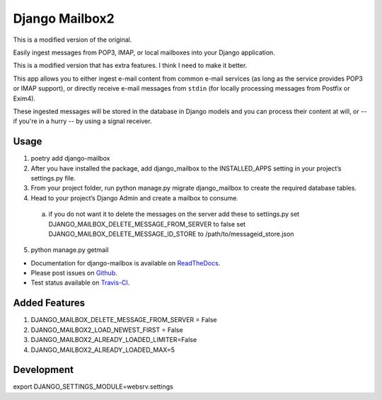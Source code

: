 Django Mailbox2
===============

This is a modified version of the original.

Easily ingest messages from POP3, IMAP, or local mailboxes into your Django application. 

This is a modified version that has extra features. I think I need to make it better.

This app allows you to either ingest e-mail content from common e-mail services (as long as the service provides POP3 or IMAP support),
or directly receive e-mail messages from ``stdin`` (for locally processing messages from Postfix or Exim4).

These ingested messages will be stored in the database in Django models and you can process their content at will,
or -- if you're in a hurry -- by using a signal receiver.


Usage
-----

1. poetry add django-mailbox

2. After you have installed the package, add django_mailbox to the INSTALLED_APPS setting in your project’s settings.py file.

3. From your project folder, run python manage.py migrate django_mailbox to create the required database tables.

4. Head to your project’s Django Admin and create a mailbox to consume.
  a. if you do not want it to delete the messages on the server add these to settings.py
     set DJANGO_MAILBOX_DELETE_MESSAGE_FROM_SERVER to false
     set DJANGO_MAILBOX_DELETE_MESSAGE_ID_STORE to /path/to/messageid_store.json

5. python manage.py getmail


- Documentation for django-mailbox is available on
  `ReadTheDocs <http://django-mailbox.readthedocs.org/>`_.
- Please post issues on
  `Github <http://github.com/coddingtonbear/django-mailbox/issues>`_.
- Test status available on
  `Travis-CI <https://travis-ci.org/coddingtonbear/django-mailbox>`_.



Added Features
--------------

1. DJANGO_MAILBOX_DELETE_MESSAGE_FROM_SERVER = False

2. DJANGO_MAILBOX2_LOAD_NEWEST_FIRST = False

3. DJANGO_MAILBOX2_ALREADY_LOADED_LIMITER=False

4. DJANGO_MAILBOX2_ALREADY_LOADED_MAX=5

Development
-----------

export DJANGO_SETTINGS_MODULE=websrv.settings

